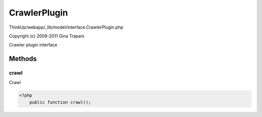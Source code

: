 CrawlerPlugin
=============

ThinkUp/webapp/_lib/model/interface.CrawlerPlugin.php

Copyright (c) 2009-2011 Gina Trapani

Crawler plugin interface



Methods
-------

crawl
~~~~~

Crawl

.. code-block:: php5

    <?php
        public function crawl();




